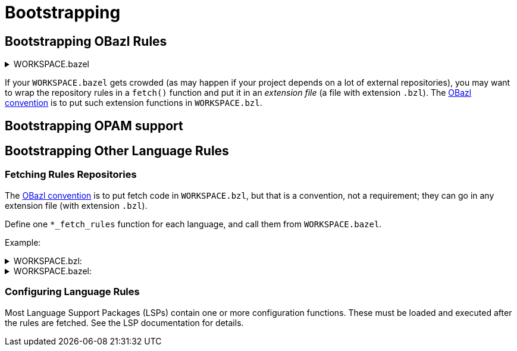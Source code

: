 = Bootstrapping
:page-permalink: rules-ocaml/user-guide/bootstrapping
:page-layout: page_rules_ocaml
:page-pkg: rules_ocaml
:page-doc: ug
:page-tags: [aggregation]
:page-keywords: notes, tips, cautions, warnings, admonitions
:page-last_updated: May 2, 2022
:page-toc: false


// * link:#bootstrap_obazl[Bootstrapping OBazl]
// * link:#rules[Interop: Bootstrapping Language Rules]
//   * link:#fetch_rules[Fetch]
//   * link:#config_rules[Configure]
// * link:#libraries[Bootstrapping Library Repositories]

==  Bootstrapping OBazl Rules

.WORKSPACE.bazel
[%collapsible]
====

[source,python]
----
load("@bazel_tools//tools/build_defs/repo:http.bzl", "http_archive")
load("@bazel_tools//tools/build_defs/repo:git.bzl", "git_repository")

http_archive(
    name = "bazel_skylib",    <1>
    urls = [
        "https://github.com/bazelbuild/bazel-skylib/releases/download/1.1.1/bazel-skylib-1.1.1.tar.gz",
        "https://mirror.bazel.build/github.com/bazelbuild/bazel-skylib/releases/download/1.1.1/bazel-skylib-1.1.1.tar.gz",
    ],
    sha256 = "c6966ec828da198c5d9adbaa94c05e3a1c7f21bd012a0b29ba8ddbccb2c93b0d",
)
load("@bazel_skylib//:workspace.bzl", "bazel_skylib_workspace")
bazel_skylib_workspace()

git_repository(
    name = "rules_ocaml",
    remote = "https://github.com/obazl/rules_ocaml",
    branch = "obazl3",  <2>
)
----
<1> rules_ocaml depends on skylib
<2> Replace `branch = "..."` as desired (see link:https://docs.bazel.build/versions/master/repo/git.html[git_repository].

====

If your `WORKSPACE.bazel` gets crowded (as may happen if your project
depends on a lot of external repositories), you may want to wrap the
repository rules in a `fetch()` function and put it in an _extension
file_ (a file with extension `.bzl`). The link:conventions.md[OBazl
convention] is to put such extension functions in
`WORKSPACE.bzl`.

== Bootstrapping OPAM support



== Bootstrapping Other Language Rules

=== Fetching Rules Repositories

The link:conventions.md[OBazl convention] is to put fetch code in
`WORKSPACE.bzl`, but that is a convention, not a requirement; they can
go in any extension file (with extension `.bzl`).

Define one `*_fetch_rules` function for each language, and call them
from `WORKSPACE.bazel`.

Example:

.WORKSPACE.bzl:
[%collapsible]
====
----
load("@bazel_tools//tools/build_defs/repo:git.bzl", "git_repository")
load("@bazel_tools//tools/build_defs/repo:http.bzl", "http_archive")
load("@bazel_tools//tools/build_defs/repo:utils.bzl", "maybe")

#####################
def cc_fetch_rules():
    maybe(
        git_repository,
        name = "rules_cc",
        remote = "https://github.com/bazelbuild/rules_cc",
        commit = "b1c40e1de81913a3c40e5948f78719c28152486d",
        shallow_since = "1605101351 -0800"
    )

########################
def ocaml_fetch_rules():
    maybe(
        git_repository,
        name = "obazl_rules_opam",
        remote = "https://github.com/obazl/rules_opam",
        branch = "dev",
    )

    maybe(
        git_repository,
        name = "obazl_rules_ocaml",
        remote = "https://github.com/obazl/rules_ocaml",
        branch = "dev",
    )

#######################
def rust_fetch_rules():

    maybe(
        http_archive,
        name = "io_bazel_rules_rust",
        sha256 = "618cba29165b7a893960de7bc48510b0fb182b21a4286e1d3dbacfef89ace906",
        strip_prefix = "rules_rust-5998baf9016eca24fafbad60e15f4125dd1c5f46",
        urls = [
            # Master branch as of 2020-09-24
            "https://github.com/bazelbuild/rules_rust/archive/5998baf9016eca24fafbad60e15f4125dd1c5f46.tar.gz",
        ],
    )
----
====

.WORKSPACE.bazel:
[%collapsible]
====
----
load("//:WORKSPACE.bzl", "cc_fetch_rules", "ocaml_fetch_rules", "rust_fetch_rules")
cc_fetch_rules()
ocaml_fetch_rules()
rust_fetch_rules()
...
## load and run config functions for language rules...
----
====

=== Configuring Language Rules

Most Language Support Packages (LSPs) contain one or more
configuration functions. These must be loaded and executed after the
rules are fetched.  See the LSP documentation for details.


